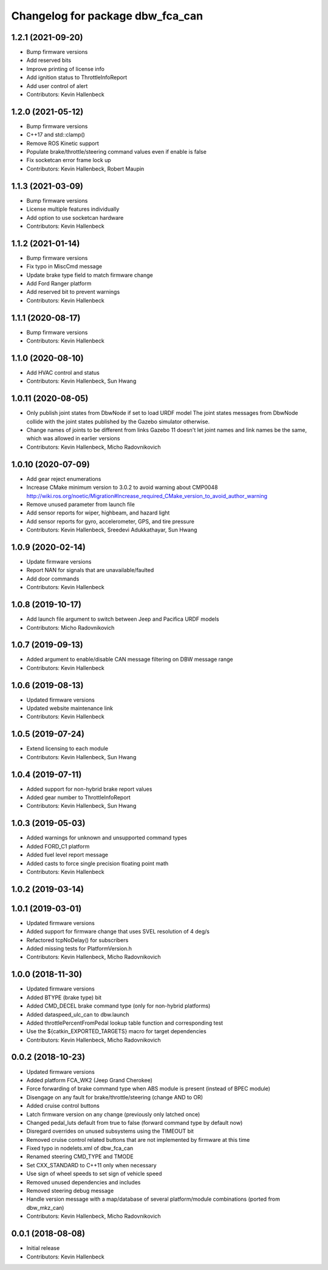 ^^^^^^^^^^^^^^^^^^^^^^^^^^^^^^^^^
Changelog for package dbw_fca_can
^^^^^^^^^^^^^^^^^^^^^^^^^^^^^^^^^

1.2.1 (2021-09-20)
------------------
* Bump firmware versions
* Add reserved bits
* Improve printing of license info
* Add ignition status to ThrottleInfoReport
* Add user control of alert
* Contributors: Kevin Hallenbeck

1.2.0 (2021-05-12)
------------------
* Bump firmware versions
* C++17 and std::clamp()
* Remove ROS Kinetic support
* Populate brake/throttle/steering command values even if enable is false
* Fix socketcan error frame lock up
* Contributors: Kevin Hallenbeck, Robert Maupin

1.1.3 (2021-03-09)
------------------
* Bump firmware versions
* License multiple features individually
* Add option to use socketcan hardware
* Contributors: Kevin Hallenbeck

1.1.2 (2021-01-14)
------------------
* Bump firmware versions
* Fix typo in MiscCmd message
* Update brake type field to match firmware change
* Add Ford Ranger platform
* Add reserved bit to prevent warnings
* Contributors: Kevin Hallenbeck

1.1.1 (2020-08-17)
------------------
* Bump firmware versions
* Contributors: Kevin Hallenbeck

1.1.0 (2020-08-10)
------------------
* Add HVAC control and status
* Contributors: Kevin Hallenbeck, Sun Hwang

1.0.11 (2020-08-05)
-------------------
* Only publish joint states from DbwNode if set to load URDF model
  The joint states messages from DbwNode collide with the joint states published by the Gazebo simulator otherwise.
* Change names of joints to be different from links
  Gazebo 11 doesn't let joint names and link names be the same, which was allowed in earlier versions
* Contributors: Kevin Hallenbeck, Micho Radovnikovich

1.0.10 (2020-07-09)
-------------------
* Add gear reject enumerations
* Increase CMake minimum version to 3.0.2 to avoid warning about CMP0048
  http://wiki.ros.org/noetic/Migration#Increase_required_CMake_version_to_avoid_author_warning
* Remove unused parameter from launch file
* Add sensor reports for wiper, highbeam, and hazard light
* Add sensor reports for gyro, accelerometer, GPS, and tire pressure
* Contributors: Kevin Hallenbeck, Sreedevi Adukkathayar, Sun Hwang

1.0.9 (2020-02-14)
------------------
* Update firmware versions
* Report NAN for signals that are unavailable/faulted
* Add door commands
* Contributors: Kevin Hallenbeck

1.0.8 (2019-10-17)
------------------
* Add launch file argument to switch between Jeep and Pacifica URDF models
* Contributors: Micho Radovnikovich

1.0.7 (2019-09-13)
------------------
* Added argument to enable/disable CAN message filtering on DBW message range
* Contributors: Kevin Hallenbeck

1.0.6 (2019-08-13)
------------------
* Updated firmware versions
* Updated website maintenance link
* Contributors: Kevin Hallenbeck

1.0.5 (2019-07-24)
------------------
* Extend licensing to each module
* Contributors: Kevin Hallenbeck, Sun Hwang

1.0.4 (2019-07-11)
------------------
* Added support for non-hybrid brake report values
* Added gear number to ThrottleInfoReport
* Contributors: Kevin Hallenbeck, Sun Hwang

1.0.3 (2019-05-03)
------------------
* Added warnings for unknown and unsupported command types
* Added FORD_C1 platform
* Added fuel level report message
* Added casts to force single precision floating point math
* Contributors: Kevin Hallenbeck

1.0.2 (2019-03-14)
------------------

1.0.1 (2019-03-01)
------------------
* Updated firmware versions
* Added support for firmware change that uses SVEL resolution of 4 deg/s
* Refactored tcpNoDelay() for subscribers
* Added missing tests for PlatformVersion.h
* Contributors: Kevin Hallenbeck, Micho Radovnikovich

1.0.0 (2018-11-30)
------------------
* Updated firmware versions
* Added BTYPE (brake type) bit
* Added CMD_DECEL brake command type (only for non-hybrid platforms)
* Added dataspeed_ulc_can to dbw.launch
* Added throttlePercentFromPedal lookup table function and corresponding test
* Use the ${catkin_EXPORTED_TARGETS} macro for target dependencies
* Contributors: Kevin Hallenbeck, Micho Radovnikovich

0.0.2 (2018-10-23)
------------------
* Updated firmware versions
* Added platform FCA_WK2 (Jeep Grand Cherokee)
* Force forwarding of brake command type when ABS module is present (instead of BPEC module)
* Disengage on any fault for brake/throttle/steering (change AND to OR)
* Added cruise control buttons
* Latch firmware version on any change (previously only latched once)
* Changed pedal_luts default from true to false (forward command type by default now)
* Disregard overrides on unused subsystems using the TIMEOUT bit
* Removed cruise control related buttons that are not implemented by firmware at this time
* Fixed typo in nodelets.xml of dbw_fca_can
* Renamed steering CMD_TYPE and TMODE
* Set CXX_STANDARD to C++11 only when necessary
* Use sign of wheel speeds to set sign of vehicle speed
* Removed unused dependencies and includes
* Removed steering debug message
* Handle version message with a map/database of several platform/module combinations (ported from dbw_mkz_can)
* Contributors: Kevin Hallenbeck, Micho Radovnikovich

0.0.1 (2018-08-08)
------------------
* Initial release
* Contributors: Kevin Hallenbeck
